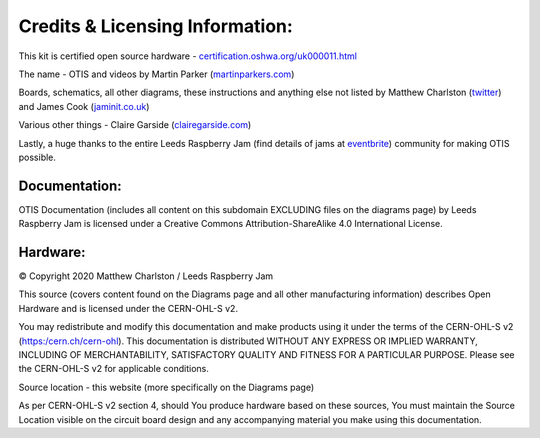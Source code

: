 Credits & Licensing Information:
================================

.. image:: images/oshw_mark_path.svg
   :width: 40%

This kit is certified open source hardware - `certification.oshwa.org/uk000011.html`_

The name - OTIS and videos by Martin Parker (martinparkers.com_)

Boards, schematics, all other diagrams, these instructions and anything else not listed by Matthew Charlston (twitter_) and James Cook (jaminit.co.uk_)

Various other things - Claire Garside (clairegarside.com_)

Lastly, a huge thanks to the entire Leeds Raspberry Jam (find details of jams at `eventbrite`_) community for making OTIS possible.

Documentation:
--------------

.. image:: https://licensebuttons.net/l/by-sa/4.0/88x31.png

OTIS Documentation (includes all content on this subdomain EXCLUDING files on the diagrams page) by Leeds Raspberry Jam is licensed under a Creative Commons Attribution-ShareAlike 4.0 International License.

Hardware:
---------

© Copyright 2020 Matthew Charlston / Leeds Raspberry Jam

This source (covers content found on the Diagrams page and all other manufacturing information) describes Open Hardware and is licensed under the CERN-OHL-S v2.

You may redistribute and modify this documentation and make products using it under the terms of the CERN-OHL-S v2 (`https:/cern.ch/cern-ohl`_). This documentation is distributed WITHOUT ANY EXPRESS OR IMPLIED WARRANTY, INCLUDING OF MERCHANTABILITY, SATISFACTORY QUALITY AND FITNESS FOR A PARTICULAR PURPOSE. Please see the CERN-OHL-S v2 for applicable conditions.

Source location - this website (more specifically on the Diagrams page)

As per CERN-OHL-S v2 section 4, should You produce hardware based on these sources, You must maintain the Source Location visible on the circuit board design and any accompanying material you make using this documentation.

.. _martinparkers.com: http://martinparkers.com
.. _twitter: https://twitter.com/mcharlsto
.. _jaminit.co.uk: https://jaminit.co.uk
.. _clairegarside.com: https://clairegarside.com
.. _`eventbrite`: https://www.eventbrite.co.uk/o/the-foundation-for-digital-creativity-19981872804
.. _`https:/cern.ch/cern-ohl`: https://cern.ch/cern-ohl
.. _`certification.oshwa.org/uk000011.html`: https://certification.oshwa.org/uk000011.html
